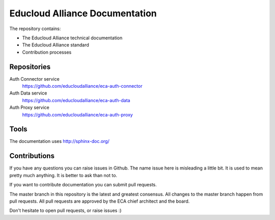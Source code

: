
Educloud Alliance Documentation
*******************************

|gitter| |docs|


The repository contains:

* The Educloud Alliance technical documentation
* The Educloud Alliance standard
* Contribution processes


Repositories
============

Auth Connector service
  https://github.com/educloudalliance/eca-auth-connector

Auth Data service
  https://github.com/educloudalliance/eca-auth-data

Auth Proxy service
  https://github.com/educloudalliance/eca-auth-proxy


Tools
=====

The documentation uses http://sphinx-doc.org/


Contributions
=============

If you have any questions you can raise issues in Github.
The name issue here is misleading a little bit. It is used to
mean pretty much anything. It is better to ask than not to.

If you want to contribute documentation you can submit pull requests.

The master branch in this repository is the latest and greatest
consensus. All changes to the master branch happen from pull requests.
All pull requests are approved by the ECA chief architect and the board.

Don't hesitate to open pull requests, or raise issues :)


.. |gitter| image:: https://badges.gitter.im/Join%20Chat.svg
  :alt: Join the chat at https://gitter.im/educloudalliance/eca-docs
  :scale: 100%
  :target: https://gitter.im/educloudalliance/eca-docs?utm_source=badge&utm_medium=badge&utm_campaign=pr-badge&utm_content=badge


.. |docs| image:: https://readthedocs.org/projects/educloud-alliance-technical-documentation/badge/?version=latest
  :alt: Documentation Status
  :scale: 100%
  :target: http://docs.educloudalliance.org/

